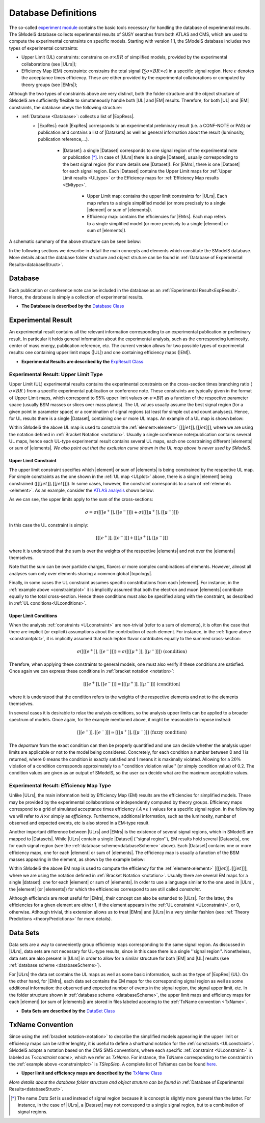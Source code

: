 .. index:: Database Definitions

.. |EM| replace:: :ref:`EM-type <EMtype>`
.. |UL| replace:: :ref:`UL-type <ULtype>`
.. |EMr| replace:: :ref:`EM-type result <EMtype>`
.. |ULr| replace:: :ref:`UL-type result <ULtype>`
.. |EMrs| replace:: :ref:`EM-type results <EMtype>`
.. |ULrs| replace:: :ref:`UL-type results <ULtype>`
.. |ExpRes| replace:: :ref:`Experimental Result<ExpResult>`
.. |ExpRess| replace:: :ref:`Experimental Results<ExpResult>`
.. |Dataset| replace:: :ref:`Data Set<DataSet>`
.. |Datasets| replace:: :ref:`Data Sets<DataSet>`
.. |dataset| replace:: :ref:`data set<DataSet>`
.. |datasets| replace:: :ref:`data sets<DataSet>`
.. |element| replace:: :ref:`element <element>`
.. |elements| replace:: :ref:`elements <element>`
.. |topology| replace:: :ref:`topology <topology>`
.. |topologies| replace:: :ref:`topologies <topology>`

.. _databaseDefs:

Database Definitions
====================

The so-called `experiment module <../../../documentation/build/html/experiment.html#experiment>`_ 
contains the basic tools necessary for handling the database of experimental results.
The SModelS database collects experimental
results of SUSY searches from both ATLAS and CMS, which are used to compute the
experimental constraints on specific models.
Starting with version 1.1, the SModelS database includes two types of experimental constraints:

*  Upper Limit (UL) constraints: constrains on :math:`\sigma \times BR` of simplified models, provided 
   by the experimental collaborations (see |ULrs|);
*  Efficiency Map (EM) constraints: constrains the total signal (:math:`\sum \sigma \times BR \times \epsilon`) in
   a specific signal region. Here :math:`\epsilon` denotes the acceptance times efficiency.  
   These are either provided by the experimental collaborations or computed by
   theory groups (see |EMrs|); 

Although the two types of constraints above are very distinct,
both the folder structure and the object structure of SModelS are sufficiently flexible to
simutaneously handle both |UL| and |EM| results.
Therefore, for both |UL| and |EM| constraints, the database obeys the following structure:

* :ref:`Database <Database>`: collects a list of |ExpRess|.
   * |ExpRes|: each |ExpRes| corresponds to an experimental preliminary result (i.e. a CONF-NOTE or PAS) or
     publication and contains a list of |Datasets| as well as general information about the result (luminosity, publication reference,...).
      * |Dataset|:
        a single |Dataset| corresponds to one signal region of the experimental
        note or publication [*]_. In case of |ULrs| there is a single |Dataset|, usually corresponding to the best signal
        region (for more details see |Dataset|). For |EMrs|, there is one |Dataset| for each signal region.
        Each |Dataset| contains the Upper Limit maps for :ref:`Upper Limit results <ULtype>` *or* 
        the Efficiency maps for :ref:`Efficiency Map results <EMtype>`. 
            * Upper Limit map: contains the upper limit constraints for |ULrs|. Each map refers to a single 
              simplified model (or more precisely to a single |element| or sum of |elements|).
            * Efficiency map: contains the efficiencies for |EMrs|. Each map refers to a single 
              simplified model (or more precisely to a single |element| or sum of |elements|).

A schematic summary of the above structure can be seen below:

.. _databaseScheme:

.. image:: images/databaseScheme.png
   :width: 85%


In the following sections we describe in detail the main concepts and elements which constitute the SModelS database.
More details about the database folder structure and object struture can be found in :ref:`Database of Experimental Results<databaseStruct>`.

.. _Database:

Database
--------

Each publication or conference note can be included in the database 
as an :ref:`Experimental Result<ExpResult>`. Hence, the database is simply a collection of experimental results. 


* **The Database is described by the** `Database Class <../../../documentation/build/html/experiment.html#experiment.databaseObj.Database>`_

.. _ExpResult:

Experimental Result
-------------------
An experimental result contains all the relevant information corresponding to an
experimental publication or preliminary result. In particular it holds general
information about the experimental analysis, such as the corresponding
luminosity, center of mass energy, publication reference, etc. The current
version allows for two possible types of experimental results: one containing
upper limit maps (|UL|)
and one containing efficiency maps (|EM|).

* **Experimental Results are described by the** `ExpResult Class <../../../documentation/build/html/experiment.html#experiment.expResultObj.ExpResult>`_

.. _ULtype:

Experimental Result: Upper Limit Type
^^^^^^^^^^^^^^^^^^^^^^^^^^^^^^^^^^^^^

Upper Limit (UL) experimental results contains the experimental constraints on the cross-section times branching ratio
( :math:`\sigma \times BR` ) from a specific experimental publication or conference note.
These constraints are typically given in the format of Upper Limit maps, which correspond to
95% upper limit values on :math:`\sigma \times BR` as a function of the
respective parameter space (usually BSM masses or slices over mass planes).
The UL values usually assume the best signal region (for a given point in parameter space) or a combination
of signal regions (at least for simple cut and count analyses). Hence, for UL results there is a single |Dataset|, containing one
or more UL maps. An example of a UL map is shown below:

.. _ULplot:

.. image:: images/ULexample.png
   :width: 60%

Within SModelS the above UL map is used to constrain the
:ref:`element<element>` :math:`[[[jet]],[[jet]]]`, where we are using the
notation defined in :ref:`Bracket Notation <notation>`.
Usually a single conference note/publication contains several UL maps, hence each
UL-type experimental result contains several UL maps, each one constraining different |elements|
or sum of  |elements|.
*We also point out that the exclusion curve shown in the UL map above is never used by SModelS*.


.. _ULconstraint:

Upper Limit Constraint
~~~~~~~~~~~~~~~~~~~~~~

The upper limit constraint specifies which |element| or sum of |elements| is being constrained by the respective UL map.
For simple constraints as the one shown in the :ref:`UL map <ULplot>` above, 
there is a single |element| being constrained (:math:`[[[jet]],[[jet]]]`).
In some cases, however, the constraint corresponds to a sum of :ref:`elements <element>`.
As an example, consider the `ATLAS analysis <https://atlas.web.cern.ch/Atlas/GROUPS/PHYSICS/CONFNOTES/ATLAS-CONF-2013-049/>`_ shown below:

.. _constraintplot:

.. image:: images/constraintExample.png
   :width: 80%

As we can see, the upper limits apply to the sum of the cross-sections:

.. math::
    \sigma = \sigma([[[e^+]],[[e^-]]]) + \sigma([[[\mu^+]],[[\mu^-]]])
    
In this case the UL constraint is simply:

.. math::
    [[[e^+]],[[e^-]]] + [[[\mu^+]],[[\mu^-]]]
    
where it is understood that the sum is over the weights of the respective |elements|
and not over the |elements| themselves.    

Note that the sum can be over particle charges, flavors or more complex combinations of elements.
However, almost all analyses sum only over elements sharing a common global |topology|.

Finally, in some cases the UL constraint assumes specific constributions from each |element|.
For instance, in the :ref:`example above <constraintplot>` it is implicitly assumed that
both the electron and muon |elements| contribute equally to the total cross-section.
Hence these conditions must also be specified along with the constraint, as described in :ref:`UL conditions<ULconditions>`.

.. _ULconditions:

Upper Limit Conditions
~~~~~~~~~~~~~~~~~~~~~~

When the analysis :ref:`constraints <ULconstraint>` are non-trivial (refer to a sum of elements), it is often the case
that there are implicit (or explicit) assumptions about the contribution of each element. For instance,
in the :ref:`figure above <constraintplot>`, it is implicitly assumed that each lepton flavor contributes equally
to the summed cross-section:

.. math::    
    \sigma([[[e^+]],[[e^-]]]) = \sigma([[[\mu^+]],[[\mu^-]]])           \;\;\; \mbox{(condition)}
    

Therefore, when applying these constraints to general models, one must also verify if
these conditions are satisfied. Once again we can express these conditions in 
:ref:`bracket notation <notation>`:

.. math::    
    [[[e^+]],[[e^-]]] = [[[\mu^+]],[[\mu^-]]]           \;\;\; \mbox{(condition)}

where it is understood that the condition refers to the weights of the respective elements
and not to the elements themselves.

In several cases it is desirable to relax the analysis conditions, so the analysis
upper limits can be applied to a broader spectrum of models. Once again, for the example mentioned
above, it might be reasonable to impose instead:

.. math::
    [[[e^+]],[[e^-]]] \simeq [[[\mu^+]],[[\mu^-]]]           \;\;\; \mbox{(fuzzy condition)}

The *departure* from the exact condition can then be properly quantified and one can decide whether the analysis 
upper limits are applicable or not to the model being considered.
Concretely, for each condition a number between 0 and 1 is returned, 
where 0 means the condition is exactly satisfied and 1 means it is maximally violated.
Allowing for a :math:`20\%` violation of a condition corresponds approximately to 
a ''condition violation value'' (or simply condition value) of 0.2.
The condition values  are given as an output of SModelS, so the user can decide what are the
maximum acceptable values.



.. _EMtype:

Experimental Result: Efficiency Map Type
^^^^^^^^^^^^^^^^^^^^^^^^^^^^^^^^^^^^^^^^

Unlike |ULrs|, the main information held by Efficiency Map (EM) results are the efficiencies for simplified
models. These may be provided by the experimental collaborations or independently computed by theory groups.
Efficiency maps correspond to a grid of simulated acceptance times efficiency 
( :math:`A \times \epsilon` ) values for a specific signal region. In the following we will refer to 
:math:`A \times \epsilon` simply as *efficiency*. 
Furthermore, additional information, such as the luminosity, number of observed and expected events, etc is also
stored in a EM-type result.

Another important difference between |ULrs| and |EMrs| is the existence of several signal regions, which in SModelS
are mapped to |Datasets|.  While |ULrs| contain a single |Dataset| (''signal region''), EM results hold several |Datasets|,
one for each signal region (see the :ref:`database scheme<databaseScheme>` above).
Each |Dataset| contains one or more efficiency maps, one for each |element| or sum of |elements|. 
The efficiency map is usually a function of the BSM masses appearing in the element, as shown by the example below:

.. _EMplot:

.. image:: images/EMexample.png
   :width: 60%

Within SModelS the above EM map is used to compute the efficiency for the
:ref:`element<element>` :math:`[[[jet]],[[jet]]]`, where we are using the
notation defined in :ref:`Bracket Notation <notation>`.
Usually there are several EM maps for a single |dataset|: one for each |element|
or sum of  |elements|. In order to use a language similar to the one used in |ULrs|, the |element| (or |elements|)
for which the efficiencies correspond to are still called *constraint*.


Although efficiencis are most useful for |EMrs|, their concept can also be extended to
|ULrs|. For the latter, the efficiencies for a given element are either 1, if the element
appears in the :ref:`UL constraint <ULconstraint>`, or 0, otherwise. Atlhough trivial, this extension
allows us to treat |EMrs| and |ULrs| in a very similar fashion 
(see :ref:`Theory Predictions <theoryPredictions>` for more details).


.. _DataSet:

Data Sets
---------

Data sets are a way to conveniently group efficiency maps corresponding to the same signal region.
As discussed in |ULrs|, data sets are not necessary for UL-type results, since in this case there is a single ''signal region''.
Nonetheless,  data sets are also present in |ULrs| in order to allow for a similar structure for both |EM|
and |UL| results (see :ref:`database scheme <databaseScheme>`).

For |ULrs| the data set contains the UL maps as well as some basic information, such as the type of |ExpRes| (UL).
On the other hand, for |EMrs|, each data set contains the EM maps for the corresponding signal region
as well as some additional information: the observed and expected number of events in the signal region, the signal upper
limit, etc.
In the folder structure shown in :ref:`database scheme <databaseScheme>`, the upper limit maps and efficiency maps
for each |element| (or sum of |elements|) are stored in files labeled accoring to the :ref:`TxName convention <TxName>`.

* **Data Sets are described by the** `DataSet Class <../../../documentation/build/html/experiment.html#experiment.datasetObj.DataSet>`_


   
.. _TxName:

TxName Convention
-----------------


Since using the :ref:`bracket notation<notation>` 
to describe the simplified models appearing in the
upper limit or efficiency maps can be rather lenghty, it is useful to define a shorthand notation for
the :ref:`constraints <ULconstraint>`. SModelS adopts a notation based on 
the CMS SMS conventions, where each specific :ref:`constraint <ULconstraint>` is
labeled as *T<constraint name>*, which we refer as *TxName*. For instance, the TxName corresponding to 
the constraint in the :ref:`example above <constraintplot>` is *TSlepSlep*.
A complete list of TxNames can be found `here <http://smodels.hephy.at/wiki/SmsDictionary>`_.


* **Upper limit and efficiency maps are described by the** `TxName Class <../../../documentation/build/html/experiment.html#experiment.txnameObj.TxName>`_

 
*More details about the database folder structure and object
struture can be found in* :ref:`Database of Experimental Results<databaseStruct>`. 

.. [*] The name *Data Set* is used instead of signal region because it is concept is slightly more general than the latter. For instance,
   in the case of |ULrs|, a |Dataset| may not correspond to a single signal region, but to a combination of signal regions.
 

